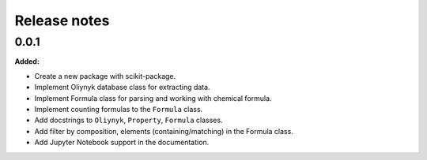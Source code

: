 =============
Release notes
=============

.. current developments

0.0.1
=====

**Added:**

* Create a new package with scikit-package.
* Implement Oliynyk database class for extracting data.
* Implement Formula class for parsing and working with chemical formula.
* Implement counting formulas to the ``Formula`` class.
* Add docstrings to ``Oliynyk``,  ``Property``, ``Formula`` classes.
* Add filter by composition, elements (containing/matching) in the Formula class.
* Add Jupyter Notebook support in the documentation.
